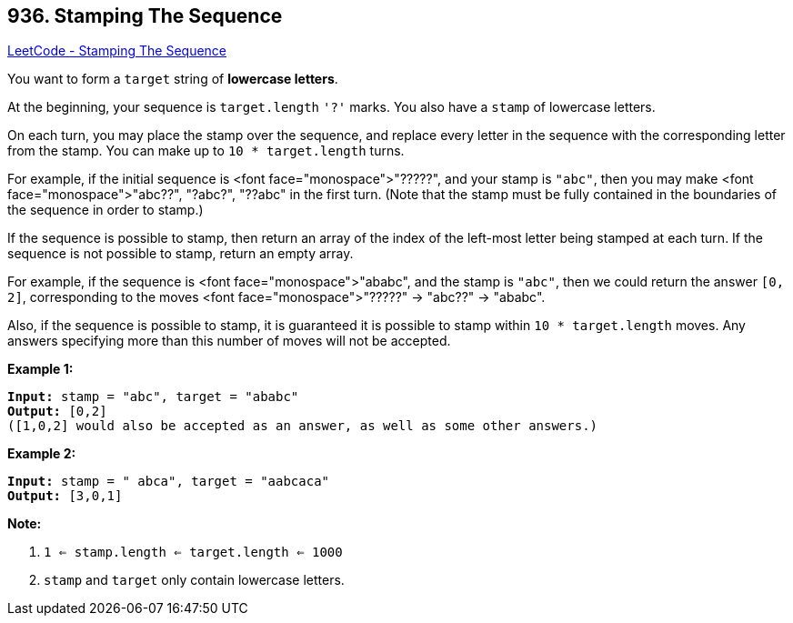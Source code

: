 == 936. Stamping The Sequence

https://leetcode.com/problems/stamping-the-sequence/[LeetCode - Stamping The Sequence]

You want to form a `target` string of *lowercase letters*.

At the beginning, your sequence is `target.length` `'?'` marks.  You also have a `stamp` of lowercase letters.

On each turn, you may place the stamp over the sequence, and replace every letter in the sequence with the corresponding letter from the stamp.  You can make up to `10 * target.length` turns.

For example, if the initial sequence is <font face="monospace">"?????", and your stamp is `"abc"`,  then you may make <font face="monospace">"abc??", "?abc?", "??abc" in the first turn.  (Note that the stamp must be fully contained in the boundaries of the sequence in order to stamp.)

If the sequence is possible to stamp, then return an array of the index of the left-most letter being stamped at each turn.  If the sequence is not possible to stamp, return an empty array.

For example, if the sequence is <font face="monospace">"ababc", and the stamp is `"abc"`, then we could return the answer `[0, 2]`, corresponding to the moves <font face="monospace">"?????" -> "abc??" -> "ababc".

Also, if the sequence is possible to stamp, it is guaranteed it is possible to stamp within `10 * target.length` moves.  Any answers specifying more than this number of moves will not be accepted.

 

*Example 1:*

[subs="verbatim,quotes,macros"]
----
*Input:* stamp = "abc", target = "ababc"
*Output:* [0,2]
([1,0,2] would also be accepted as an answer, as well as some other answers.)
----


*Example 2:*

[subs="verbatim,quotes,macros"]
----
*Input:* stamp = " abca", target = "aabcaca"
*Output:* [3,0,1]
----


 

*Note:*




. `1 <= stamp.length <= target.length <= 1000`
. `stamp` and `target` only contain lowercase letters.

